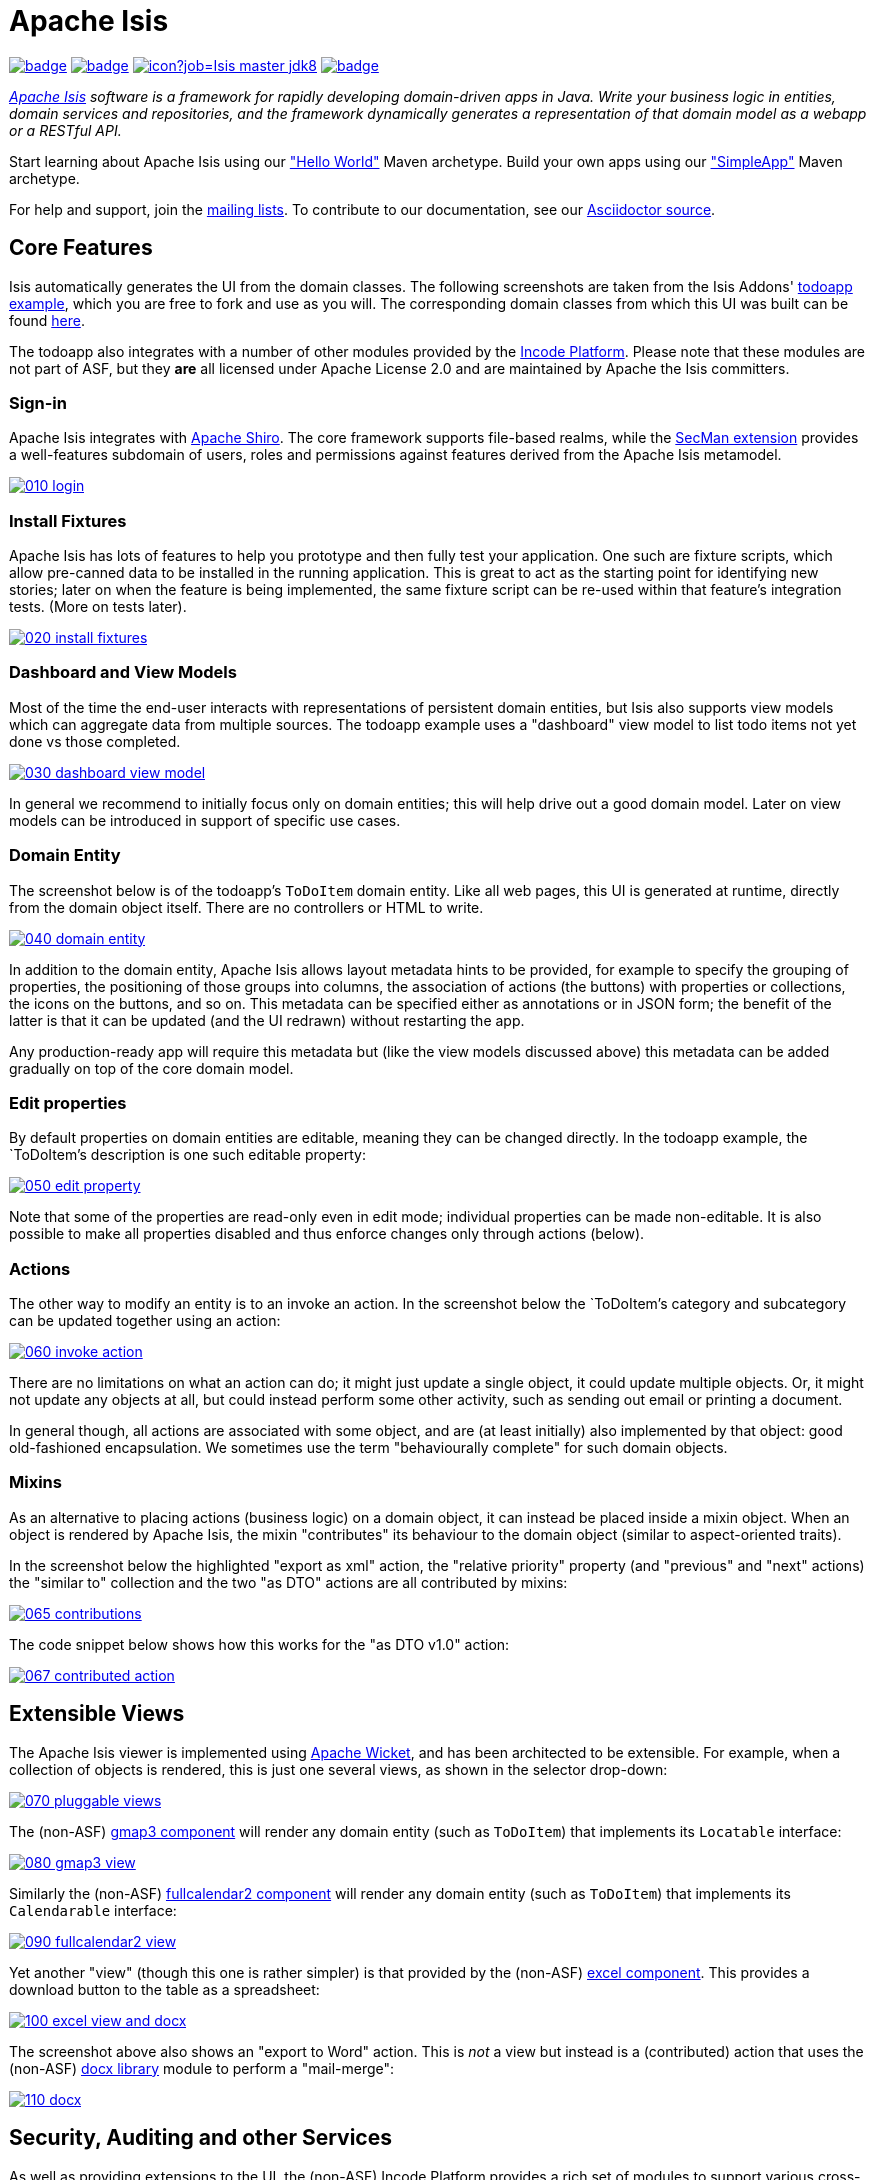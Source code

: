 = Apache Isis

image:https://github.com/apache/isis/workflows/Build%20Core/badge.svg[link="https://github.com/apache/isis/actions?query=workflow%3A%22Build+Core%22"]
image:https://github.com/apache/isis/workflows/Build%20Site/badge.svg[link="https://github.com/apache/isis/actions?query=workflow%3A%22Build+Site%22"]
image:https://builds.apache.org/buildStatus/icon?job=Isis master jdk8[link="https://builds.apache.org/blue/organizations/jenkins/Isis%20master%20jdk8/activity"]
image:https://github.com/apache-isis-committers/isis-nightly/workflows/Nightly%20Build%20Site/badge.svg[link="https://github.com/apache-isis-committers/isis-nightly/actions?query=workflow%3A%22Nightly+Build+Site%22"]

_http://isis.apache.org[Apache Isis] software is a framework for rapidly developing domain-driven apps in Java. Write your business logic in entities, domain services and repositories, and the framework dynamically generates a representation of that domain model as a webapp or a RESTful API._

Start learning about Apache Isis using our http://isis.apache.org/arch/helloworld/about.html["Hello World"] Maven archetype.
Build your own apps using our http://isis.apache.org/arch/simpleapp/about.html["SimpleApp"] Maven archetype.

For help and support, join the http://isis.apache.org/support.html[mailing lists].
To contribute to our documentation, see our https://github.com/apache/isis/tree/master/adocs/documentation[Asciidoctor source].




== Core Features

Isis automatically generates the UI from the domain classes.
The following screenshots are taken from the Isis Addons' http://github.com/isisaddons/isis-app-todoapp[todoapp example], which you are free to fork and use as you will.
The corresponding domain classes from which this UI was built can be found https://github.com/isisaddons/isis-app-todoapp/tree/0669d6e2acc5bcad1d9978a4514a17bcf7beab1f/dom/src/main/java/todoapp/dom/module/todoitem[here].

The todoapp also integrates with a number of other modules provided by the link:https://platform.incode.org[Incode Platform].
Please note that these modules are not part of ASF, but they *are* all licensed under Apache License 2.0 and are maintained by Apache the Isis committers.

=== Sign-in

Apache Isis integrates with http://shiro.apache.org[Apache Shiro].
The core framework supports file-based realms, while the xref:secman:ROOT:about.adoc[SecMan extension] provides a well-features subdomain of users, roles and permissions against features derived from the Apache Isis metamodel.

image::https://raw.github.com/apache/isis/master/adocs/documentation/src/main/asciidoc/pages/isis-in-pictures/images/isis-in-pictures/010-login.png[link="https://raw.github.com/apache/isis/master/adocs/documentation/src/main/asciidoc/images/isis-in-pictures/010-login.png"]

=== Install Fixtures

Apache Isis has lots of features to help you prototype and then fully test your application.
One such are fixture scripts, which allow pre-canned data to be installed in the running application.
This is great to act as the starting point for identifying new stories; later on when the feature is being implemented, the same fixture script can be re-used within that feature's integration tests.
(More on tests later).

image::https://raw.github.com/apache/isis/master/adocs/documentation/src/main/asciidoc/pages/isis-in-pictures/images/isis-in-pictures/020-install-fixtures.png[link="https://raw.github.com/apache/isis/master/adocs/documentation/src/main/asciidoc/images/isis-in-pictures/020-install-fixtures.png"]

=== Dashboard and View Models

Most of the time the end-user interacts with representations of persistent domain entities, but Isis also supports view models which can aggregate data from multiple sources.
The todoapp example uses a "dashboard" view model to list todo items not yet done vs those completed.

image::https://raw.github.com/apache/isis/master/adocs/documentation/src/main/asciidoc/pages/isis-in-pictures/images/isis-in-pictures/030-dashboard-view-model.png[link="https://raw.github.com/apache/isis/master/adocs/documentation/src/main/asciidoc/pages/isis-in-pictures/images/isis-in-pictures/030-dashboard-view-model.png"]

In general we recommend to initially focus only on domain entities; this will help drive out a good domain model.
Later on view models can be introduced in support of specific use cases.

=== Domain Entity

The screenshot below is of the todoapp's `ToDoItem` domain entity.
Like all web pages, this UI is generated at runtime, directly from the domain object itself.
There are no controllers or HTML to write.

image::https://raw.github.com/apache/isis/master/adocs/documentation/src/main/asciidoc/pages/isis-in-pictures/images/isis-in-pictures/040-domain-entity.png[link="https://raw.github.com/apache/isis/master/adocs/documentation/src/main/asciidoc/pages/isis-in-pictures/images/isis-in-pictures/040-domain-entity.png"]

In addition to the domain entity, Apache Isis allows layout metadata hints to be provided, for example to specify the grouping of properties, the positioning of those groups into columns, the association of actions (the buttons) with properties or collections, the icons on the buttons, and so on.
This metadata can be specified either as annotations or in JSON form; the benefit of the latter is that it can be updated (and the UI redrawn) without restarting the app.

Any production-ready app will require this metadata but (like the view models discussed above) this metadata can be added gradually on top of the core domain model.

=== Edit properties

By default properties on domain entities are editable, meaning they can be changed directly.
In the todoapp example, the `ToDoItem`'s description is one such editable property:

image::https://raw.github.com/apache/isis/master/adocs/documentation/src/main/asciidoc/pages/isis-in-pictures/images/isis-in-pictures/050-edit-property.png[link="https://raw.github.com/apache/isis/master/adocs/documentation/src/main/asciidoc/pages/isis-in-pictures/images/isis-in-pictures/050-edit-property.png"]

Note that some of the properties are read-only even in edit mode; individual properties can be made non-editable.
It is also possible to make all properties disabled and thus enforce changes only through actions (below).

=== Actions

The other way to modify an entity is to an invoke an action.
In the screenshot below the `ToDoItem`'s category and subcategory can be updated together using an action:

image::https://raw.github.com/apache/isis/master/adocs/documentation/src/main/asciidoc/pages/isis-in-pictures/images/isis-in-pictures/060-invoke-action.png[link="https://raw.github.com/apache/isis/master/adocs/documentation/src/main/asciidoc/pages/isis-in-pictures/images/isis-in-pictures/060-invoke-action.png"]

There are no limitations on what an action can do; it might just update a single object, it could update multiple objects.
Or, it might not update any objects at all, but could instead perform some other activity, such as sending out email or printing a document.

In general though, all actions are associated with some object, and are (at least initially) also implemented by that object: good old-fashioned encapsulation.
We sometimes use the term "behaviourally complete" for such domain objects.

=== Mixins

As an alternative to placing actions (business logic) on a domain object, it can instead be placed inside a mixin object.
When an object is rendered by Apache Isis, the mixin "contributes" its behaviour to the domain object (similar to aspect-oriented traits).

In the screenshot below the highlighted "export as xml" action, the "relative priority" property (and "previous" and "next" actions) the "similar to" collection and the two "as DTO" actions are all contributed by mixins:

image::https://raw.github.com/apache/isis/master/adocs/documentation/src/main/asciidoc/pages/isis-in-pictures/images/isis-in-pictures/065-contributions.png[link="https://raw.github.com/apache/isis/master/adocs/documentation/src/main/asciidoc/pages/isis-in-pictures/images/isis-in-pictures/065-contributions.png"]

The code snippet below shows how this works for the "as DTO v1.0" action:

image::https://raw.github.com/apache/isis/master/adocs/documentation/src/main/asciidoc/pages/isis-in-pictures/images/isis-in-pictures/067-contributed-action.png[link="https://raw.github.com/apache/isis/master/adocs/documentation/src/main/asciidoc/pages/isis-in-pictures/images/isis-in-pictures/067-contributed-action.png"]




== Extensible Views

The Apache Isis viewer is implemented using http://wicket.apache.org[Apache Wicket], and has been architected to be extensible.
For example, when a collection of objects is rendered, this is just one several views, as shown in the selector drop-down:

image::https://raw.github.com/apache/isis/master/adocs/documentation/src/main/asciidoc/pages/isis-in-pictures/images/isis-in-pictures/070-pluggable-views.png[link="https://raw.github.com/apache/isis/master/adocs/documentation/src/main/asciidoc/pages/isis-in-pictures/images/isis-in-pictures/070-pluggable-views.png"]

The (non-ASF) link:https://platform.incode.org/modules/wkt/gmap3/wkt-gmap3.html[gmap3 component] will render any domain entity (such as `ToDoItem`) that implements its `Locatable` interface:

image::https://raw.github.com/apache/isis/master/adocs/documentation/src/main/asciidoc/pages/isis-in-pictures/images/isis-in-pictures/080-gmap3-view.png[link="https://raw.github.com/apache/isis/master/adocs/documentation/src/main/asciidoc/pages/isis-in-pictures/images/isis-in-pictures/080-gmap3-view.png"]

Similarly the (non-ASF) link:https://platform.incode.org/modules/wkt/fullcalendar2/wkt-fullcalendar2.html[fullcalendar2 component] will render any domain entity (such as `ToDoItem`) that implements its `Calendarable` interface:

image::https://raw.github.com/apache/isis/master/adocs/documentation/src/main/asciidoc/pages/isis-in-pictures/images/isis-in-pictures/090-fullcalendar2-view.png[link="https://raw.github.com/apache/isis/master/adocs/documentation/src/main/asciidoc/pages/isis-in-pictures/images/isis-in-pictures/090-fullcalendar2-view.png"]


Yet another "view" (though this one is rather simpler) is that provided by the (non-ASF) link:https://platform.incode.org/modules/wkt/excel/wkt-excel.html[excel component].
This provides a download button to the table as a spreadsheet:

image::https://raw.github.com/apache/isis/master/adocs/documentation/src/main/asciidoc/pages/isis-in-pictures/images/isis-in-pictures/100-excel-view-and-docx.png[link="https://raw.github.com/apache/isis/master/adocs/documentation/src/main/asciidoc/pages/isis-in-pictures/images/isis-in-pictures/100-excel-view-and-docx.png"]

The screenshot above also shows an "export to Word" action.
This is _not_ a view but instead is a (contributed) action that uses the (non-ASF) link:https://platform.incode.org/modules/lib/docx/lib-docx.html[docx library] module to perform a "mail-merge":

image::https://raw.github.com/apache/isis/master/adocs/documentation/src/main/asciidoc/pages/isis-in-pictures/images/isis-in-pictures/110-docx.png[link="https://raw.github.com/apache/isis/master/adocs/documentation/src/main/asciidoc/pages/isis-in-pictures/images/isis-in-pictures/110-docx.png"]




== Security, Auditing and other Services

As well as providing extensions to the UI, the (non-ASF) Incode Platform provides a rich set of modules to support various cross-cutting concerns.

Under the activity menu are four sets of services which provide support for link:https://platform.incode.org/modules/spi/sessionlogger/spi-sessionlogger.html[user session logging/auditing], link:https://platform.incode.org/modules/spi/command/spi-command[command profiling], link:https://platform.incode.org/modules/spi/audit/spi-audit.html[(object change) auditing] (shown) and (inter-system) link:https://platform.incode.org/modules/spi/publishmq/spi-publishmq[event publishing]:

image::https://raw.github.com/apache/isis/master/adocs/documentation/src/main/asciidoc/pages/isis-in-pictures/images/isis-in-pictures/120-auditing.png[link="https://raw.github.com/apache/isis/master/adocs/documentation/src/main/asciidoc/pages/isis-in-pictures/images/isis-in-pictures/120-auditing.png"]

In the security menu is access to the rich set of functionality provided by the xref:secman:ROOT:about.adoc[SecMan extension]:

image::https://raw.github.com/apache/isis/master/adocs/documentation/src/main/asciidoc/pages/isis-in-pictures/images/isis-in-pictures/130-security.png[link="https://raw.github.com/apache/isis/master/adocs/documentation/src/main/asciidoc/pages/isis-in-pictures/images/isis-in-pictures/130-security.png"]

In the prototyping menu is the ability to download a GNU gettext `.po` file for translation.
This file can then be translated into multiple languages so that your app can support different locales. Note that this feature is part of Apache Isis core:

image::https://raw.github.com/apache/isis/master/adocs/documentation/src/main/asciidoc/pages/isis-in-pictures/images/isis-in-pictures/140-i18n.png[link="https://raw.github.com/apache/isis/master/adocs/documentation/src/main/asciidoc/pages/isis-in-pictures/images/isis-in-pictures/140-i18n.png"]

The Incode Platform also provides a module for managing link:https://platform.incode.org/modules/dom/settings/dom-settings.html[application and user settings].
Most apps (the todoapp example included) won't expose these services directly, but will usually wrap them in their own app-specific settings service that trivially delegates to the settings module's services:

image::https://raw.github.com/apache/isis/master/adocs/documentation/src/main/asciidoc/pages/isis-in-pictures/images/isis-in-pictures/150-appsettings.png[link="https://raw.github.com/apache/isis/master/adocs/documentation/src/main/asciidoc/pages/isis-in-pictures/images/isis-in-pictures/150-appsettings.png"]

=== Multi-tenancy support

Of the various modules in the Incode Platform, the link:https://platform.incode.org/modules/spi/security/spi-security.html[security module] has the most features.

NOTE: this module has now been integrated into the Apache Isis framework itself, as the xref:secman:ROOT:about.adoc[SecMan extension].

One significant feature of the is the ability to associate users and objects with a "tenancy".
The todoapp uses this feature so that different users' list of todo items are kept separate from one another.
A user with administrator is able to switch their own "tenancy" to the tenancy of some other user, in order to access the objects in that tenancy:

image::https://raw.github.com/apache/isis/master/adocs/documentation/src/main/asciidoc/pages/isis-in-pictures/images/isis-in-pictures/160-switch-tenancy.png[link="https://raw.github.com/apache/isis/master/adocs/documentation/src/main/asciidoc/pages/isis-in-pictures/images/isis-in-pictures/160-switch-tenancy.png"]

For more details, see the security module's link:https://platform.incode.org/modules/spi/security/spi-security.html[README] (or xref:secman:ROOT:about.adoc[SecMan extension])..

=== Me

Most of the security module's domain services are on the "security" menu, which would normally be accessible only to administrators.
Kept separate is the "me" action:

image::https://raw.github.com/apache/isis/master/adocs/documentation/src/main/asciidoc/pages/isis-in-pictures/images/isis-in-pictures/170-me.png[link="https://raw.github.com/apache/isis/master/adocs/documentation/src/main/asciidoc/pages/isis-in-pictures/images/isis-in-pictures/170-me.png"]

Assuming they have been granted permissions, this allows a user to access an entity representing their own user account:

image::https://raw.github.com/apache/isis/master/adocs/documentation/src/main/asciidoc/pages/isis-in-pictures/images/isis-in-pictures/180-app-user-entity.png[link="https://raw.github.com/apache/isis/master/adocs/documentation/src/main/asciidoc/pages/isis-in-pictures/images/isis-in-pictures/180-app-user-entity.png"]

If not all of these properties are required, then they can be hidden either using security or though Isis' internal event bus (described below).
Conversely, additional properties can be "grafted onto" the user using the contributed properties/collections discussed previously.

=== Themes

Apache Isis' Wicket viewer uses link:http://getbootstrap.com[Twitter Bootstrap], which means that it can be themed.
If more than one theme has been configured for the app, then the viewer allows the end-user to switch their theme:

image::https://raw.github.com/apache/isis/master/adocs/documentation/src/main/asciidoc/pages/isis-in-pictures/images/isis-in-pictures/190-switch-theme.png[link="https://raw.github.com/apache/isis/master/adocs/documentation/src/main/asciidoc/pages/isis-in-pictures/images/isis-in-pictures/190-switch-theme.png"]



== REST API

In addition to Isis' Wicket viewer, it also provides a fully fledged REST API, as an implementation of the http://restfulobjects.org[Restful Objects] specification.
The screenshot below shows accessing this REST API using a Chrome plugin:

image::https://raw.github.com/apache/isis/master/adocs/documentation/src/main/asciidoc/pages/isis-in-pictures/images/isis-in-pictures/200-rest-api.png[link="https://raw.github.com/apache/isis/master/adocs/documentation/src/main/asciidoc/pages/isis-in-pictures/images/isis-in-pictures/200-rest-api.png"]

Like the Wicket viewer, the REST API is generated automatically from the domain objects (entities and view models).



== Integration Testing Support

Earlier on we noted that Apache Isis allows fixtures to be installed through the UI.
These same fixture scripts can be reused within integration tests.
For example, the code snippet below shows how the `FixtureScripts` service injected into an integration test can then be used to set up data:

image::https://raw.github.com/apache/isis/master/adocs/documentation/src/main/asciidoc/pages/isis-in-pictures/images/isis-in-pictures/210-fixture-scripts.png[link="https://raw.github.com/apache/isis/master/adocs/documentation/src/main/asciidoc/pages/isis-in-pictures/images/isis-in-pictures/210-fixture-scripts.png"]

The tests themselves are run in junit.
While these are integration tests (so talking to a real database), they are no more complex than a regular unit test:

image::https://raw.github.com/apache/isis/master/adocs/documentation/src/main/asciidoc/pages/isis-in-pictures/images/isis-in-pictures/220-testing-happy-case.png[link="https://raw.github.com/apache/isis/master/adocs/documentation/src/main/asciidoc/pages/isis-in-pictures/images/isis-in-pictures/220-testing-happy-case.png"]


To simulate the business rules enforced by Apache Isis, the domain object can be "wrapped" in a proxy.
For example, if using the Wicket viewer then Apache Isis will enforce the rule (implemented in the `ToDoItem` class itself) that a completed item cannot have the "completed" action invoked upon it.
The wrapper simulates this by throwing an appropriate exception:

image::https://raw.github.com/apache/isis/master/adocs/documentation/src/main/asciidoc/pages/isis-in-pictures/images/isis-in-pictures/230-testing-wrapper-factory.png[link="https://raw.github.com/apache/isis/master/adocs/documentation/src/main/asciidoc/pages/isis-in-pictures/images/isis-in-pictures/230-testing-wrapper-factory.png"]




== Internal Event Bus

Contributions, discussed earlier, are an important tool in ensuring that the packages within your Apache Isis application are decoupled; by extracting out actions the order of dependency between packages can effectively be reversed.

Another important tool to ensure your codebase remains maintainable is Isis' internal event bus.
It is probably best explained by example; the code below says that the "complete" action should emit a `ToDoItem.Completed` event:

image::https://raw.github.com/apache/isis/master/adocs/documentation/src/main/asciidoc/pages/isis-in-pictures/images/isis-in-pictures/240-domain-events.png[link="https://raw.github.com/apache/isis/master/adocs/documentation/src/main/asciidoc/pages/isis-in-pictures/images/isis-in-pictures/240-domain-events.png"]

Domain service (application-scoped, stateless) can then subscribe to this event:

image::https://raw.github.com/apache/isis/master/adocs/documentation/src/main/asciidoc/pages/isis-in-pictures/images/isis-in-pictures/250-domain-event-subscriber.png[link="https://raw.github.com/apache/isis/master/adocs/documentation/src/main/asciidoc/pages/isis-in-pictures/images/isis-in-pictures/250-domain-event-subscriber.png"]

And this test verifies that completing an action causes the subscriber to be called:

image::https://raw.github.com/apache/isis/master/adocs/documentation/src/main/asciidoc/pages/isis-in-pictures/images/isis-in-pictures/260-domain-event-test.png[link="https://raw.github.com/apache/isis/master/adocs/documentation/src/main/asciidoc/pages/isis-in-pictures/images/isis-in-pictures/260-domain-event-test.png"]

In fact, the domain event is fired not once, but (up to) 5 times.
It is called 3 times prior to execution, to check that the action is visible, enabled and that arguments are valid.
It is then additionally called prior to execution, and also called after execution.
What this means is that a subscriber can in either veto access to an action of some publishing object, and/or it can perform cascading updates if the action is allowed to proceed.

Moreover, domain events are fired for all properties and collections, not just actions.
Thus, subscribers can therefore switch on or switch off different parts of an application.
Indeed, the example todoapp demonstrates this.




== Learning More

The Apache Isis http://isis.apache.org[website] has lots of useful information and is being continually updated.

Or, you can just start coding using one of the http://isis.apache.org/arch/helloworld/about.html[Maven archetype]s.

And if you need help or support, join the http://isis.apache.org/support.html[mailing lists].


